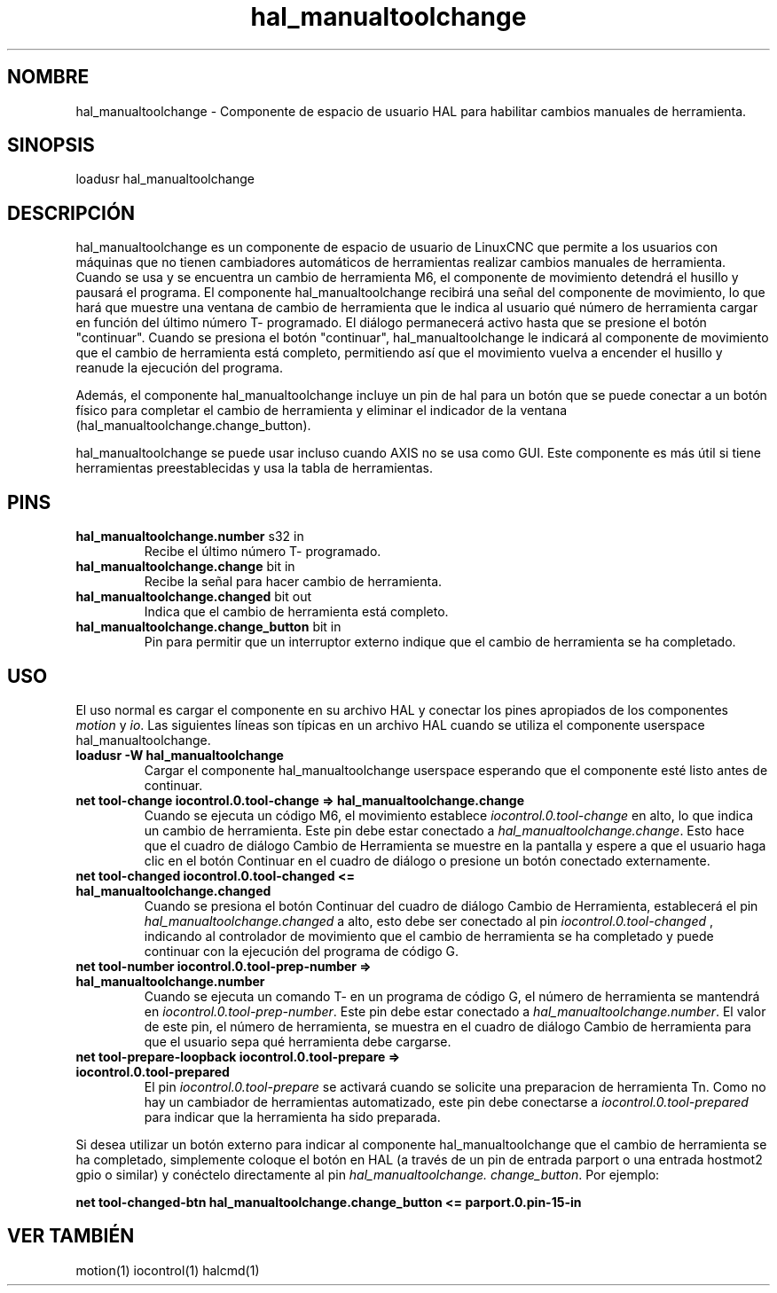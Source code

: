 .\" Man page for hal_manualtoolchange userspace component.
.\" Written 05 APR 2017 by Joe Hildreth (joeh@threerivershospital.com)
.\"
.\" This is free documentation; you can redistribute it and/or
.\" modify it under the terms of the GNU General Public License as
.\" published by the Free Software Foundation; either version 2 of
.\" the License, or (at your option) any later version.
.\"
.\" The GNU General Public License's references to "object code"
.\" and "executables" are to be interpreted as the output of any
.\" document formatting or typesetting system, including
.\" intermediate and printed output.
.\"
.\" This manual is distributed in the hope that it will be useful,
.\" but WITHOUT ANY WARRANTY; without even the implied warranty of
.\" MERCHANTABILITY or FITNESS FOR A PARTICULAR PURPOSE.  See the
.\" GNU General Public License for more details.
.\"
.\" You should have received a copy of the GNU General Public
.\" License along with this manual; if not, write to the Free
.\" Software Foundation, Inc., 51 Franklin Street, Fifth Floor, Boston, MA 02110-1301,
.\" USA.
.TH hal_manualtoolchange 1 "04 ABR 2017" "Documentación LinuxCNC" "Componente de espacio de usuario HAL"
.SH NOMBRE
hal_manualtoolchange \- Componente de espacio de usuario HAL para habilitar cambios manuales de herramienta.
.SH SINOPSIS
loadusr hal_manualtoolchange
.SH DESCRIPCIÓN
hal_manualtoolchange es un componente de espacio de usuario de LinuxCNC que permite a los usuarios con máquinas que no tienen cambiadores automáticos de herramientas realizar cambios manuales de herramienta. Cuando se usa y se encuentra un cambio de herramienta M6, el componente de movimiento detendrá el husillo y pausará el programa. El componente hal_manualtoolchange recibirá una señal del componente de movimiento, lo que hará que muestre una ventana de cambio de herramienta que le indica al usuario qué número de herramienta cargar en función del último número T\- programado. El diálogo permanecerá activo hasta que se presione el botón "continuar". Cuando se presiona el botón "continuar", hal_manualtoolchange le indicará al componente de movimiento que el cambio de herramienta está completo, permitiendo así que el movimiento vuelva a encender el husillo y reanude la ejecución del programa.
.P
Además, el componente hal_manualtoolchange incluye un pin de hal para un botón que se puede conectar a un botón físico para completar el cambio de herramienta y eliminar el indicador de la ventana (hal_manualtoolchange.change_button).
.P
hal_manualtoolchange se puede usar incluso cuando AXIS no se usa como GUI. Este componente es más útil si tiene herramientas preestablecidas y usa la tabla de herramientas.
.SH PINS
.TP
.B hal_manualtoolchange.number \fRs32 in\fR
Recibe el último número T\- programado.
.TP
.B hal_manualtoolchange.change \fRbit in\fR
Recibe la señal para hacer cambio de herramienta.
.TP
.B hal_manualtoolchange.changed \fRbit out\fR
Indica que el cambio de herramienta está completo.
.TP
.B hal_manualtoolchange.change_button \fRbit in\fR
Pin para permitir que un interruptor externo indique que el cambio de herramienta se ha completado.
.SH USO
El uso normal es cargar el componente en su archivo HAL y conectar los pines apropiados de los componentes \fImotion\fR y \fIio\fR. Las siguientes líneas son típicas en un archivo HAL cuando se utiliza el componente userspace hal_manualtoolchange.
.TP
.B loadusr \-W hal_manualtoolchange
Cargar el componente hal_manualtoolchange userspace esperando que el componente esté listo antes de continuar.
.TP
.B net tool\-change iocontrol.0.tool\-change => hal_manualtoolchange.change
Cuando se ejecuta un código M6, el movimiento establece \fIiocontrol.0.tool\-change\fR en alto, lo que indica un cambio de herramienta. Este pin debe estar conectado a \fIhal_manualtoolchange.change\fR. Esto hace que el cuadro de diálogo Cambio de Herramienta se muestre en la pantalla y espere a que el usuario haga clic en el botón Continuar en el cuadro de diálogo o presione un botón conectado externamente.
.TP
.B net tool\-changed iocontrol.0.tool\-changed <= hal_manualtoolchange.changed
Cuando se presiona el botón Continuar del cuadro de diálogo Cambio de Herramienta, establecerá el pin
.I hal_manualtoolchange.changed
a alto, esto debe ser conectado al pin
.I iocontrol.0.tool\-changed
, indicando al controlador de movimiento que el cambio de herramienta se ha completado y puede continuar con la ejecución del programa de código G.
.TP
.B net tool\-number iocontrol.0.tool\-prep\-number => hal_manualtoolchange.number
Cuando se ejecuta un comando T\- en un programa de código G, el número de herramienta se mantendrá en
.I iocontrol.0.tool\-prep\-number\fR. \fR
Este pin debe estar conectado a
.I hal_manualtoolchange.number\fR. \fR
El valor de este pin, el número de herramienta, se muestra en el cuadro de diálogo Cambio de herramienta para que el usuario sepa qué herramienta debe cargarse.
.TP
.B net tool\-prepare\-loopback iocontrol.0.tool\-prepare => iocontrol.0.tool\-prepared
El pin \fIiocontrol.0.tool\-prepare\fR se activará cuando se solicite una preparacion de herramienta Tn. Como no hay un cambiador de herramientas automatizado, este pin debe conectarse a \fIiocontrol.0.tool\-prepared\fR para indicar que la herramienta ha sido preparada.
.P
Si desea utilizar un botón externo para indicar al componente hal_manualtoolchange que el cambio de herramienta se ha completado, simplemente coloque el botón en HAL (a través de un pin de entrada parport o una entrada hostmot2 gpio o similar) y conéctelo directamente al pin \fIhal_manualtoolchange. change_button\fR. Por ejemplo:
.P
.B net tool\-changed\-btn hal_manualtoolchange.change_button <= parport.0.pin\-15\-in
.SH VER TAMBIÉN
motion(1) iocontrol(1) halcmd(1)
